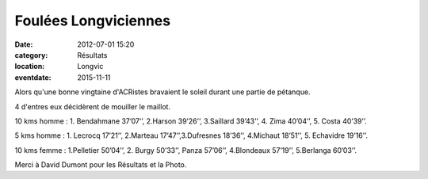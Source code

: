 Foulées Longviciennes
=====================

:date: 2012-07-01 15:20
:category: Résultats
:location: Longvic
:eventdate: 2015-11-11



Alors qu'une bonne vingtaine d'ACRistes bravaient le soleil durant une partie de pétanque.

4 d'entres eux décidèrent de mouiller le maillot.

.. image:: http://assets.acr-dijon.org/sedik.jpg

10 kms homme : 1. Bendahmane 37’07’’, 2.Harson 39’26’’, 3.Saillard 39’43’’, 4. Zima 40’04’’, 5. Costa 40’39’’.

5 kms homme : 1. Lecrocq 17’21’’, 2.Marteau 17’47’’,3.Dufresnes 18’36’’, 4.Michaut 18’51’’, 5. Echavidre 19’16’’.

10 kms femme : 1.Pelletier 50’04’’, 2. Burgy 50’33’’, Panza 57’06’’, 4.Blondeaux 57’19’’, 5.Berlanga 60’03’’.

 

Merci à David Dumont pour les Résultats et la Photo. 


